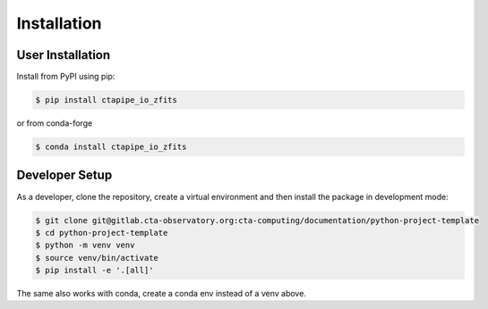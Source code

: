 Installation
============

User Installation
-----------------

Install from PyPI using pip:

.. code-block:: shell

   $ pip install ctapipe_io_zfits

or from conda-forge

.. code-block:: shell

   $ conda install ctapipe_io_zfits


Developer Setup
---------------

As a developer, clone the repository, create a virtual environment
and then install the package in development mode:

.. code-block:: shell

   $ git clone git@gitlab.cta-observatory.org:cta-computing/documentation/python-project-template
   $ cd python-project-template
   $ python -m venv venv
   $ source venv/bin/activate
   $ pip install -e '.[all]'

The same also works with conda, create a conda env instead of a venv above.
